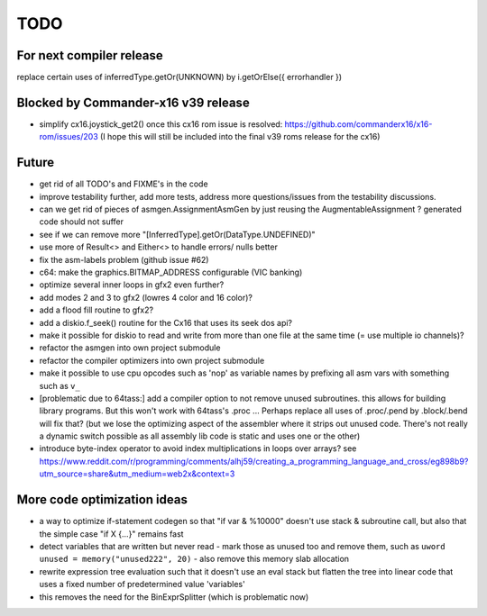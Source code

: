 TODO
====

For next compiler release
^^^^^^^^^^^^^^^^^^^^^^^^^
replace certain uses of inferredType.getOr(UNKNOWN) by i.getOrElse({ errorhandler })


Blocked by Commander-x16 v39 release
^^^^^^^^^^^^^^^^^^^^^^^^^^^^^^^^^^^^
- simplify cx16.joystick_get2() once this cx16 rom issue is resolved: https://github.com/commanderx16/x16-rom/issues/203
  (I hope this will still be included into the final v39 roms release for the cx16)


Future
^^^^^^
- get rid of all TODO's and FIXME's in the code
- improve testability further, add more tests, address more questions/issues from the testability discussions.
- can we get rid of pieces of asmgen.AssignmentAsmGen by just reusing the AugmentableAssignment ? generated code should not suffer
- see if we can remove more "[InferredType].getOr(DataType.UNDEFINED)"
- use more of Result<> and Either<> to handle errors/ nulls better
- fix the asm-labels problem (github issue #62)
- c64: make the graphics.BITMAP_ADDRESS configurable (VIC banking)
- optimize several inner loops in gfx2 even further?
- add modes 2 and 3 to gfx2 (lowres 4 color and 16 color)?
- add a flood fill routine to gfx2?
- add a diskio.f_seek() routine for the Cx16 that uses its seek dos api?
- make it possible for diskio to read and write from more than one file at the same time (= use multiple io channels)?
- refactor the asmgen into own project submodule
- refactor the compiler optimizers into own project submodule
- make it possible to use cpu opcodes such as 'nop' as variable names by prefixing all asm vars with something such as ``v_``
- [problematic due to 64tass:] add a compiler option to not remove unused subroutines. this allows for building library programs. But this won't work with 64tass's .proc ...
  Perhaps replace all uses of .proc/.pend by .block/.bend will fix that?
  (but we lose the optimizing aspect of the assembler where it strips out unused code.
  There's not really a dynamic switch possible as all assembly lib code is static and uses one or the other)
- introduce byte-index operator to avoid index multiplications in loops over arrays?
  see https://www.reddit.com/r/programming/comments/alhj59/creating_a_programming_language_and_cross/eg898b9?utm_source=share&utm_medium=web2x&context=3


More code optimization ideas
^^^^^^^^^^^^^^^^^^^^^^^^^^^^
- a way to optimize if-statement codegen so that "if var & %10000" doesn't use stack & subroutine call, but also that the simple case "if X {...}" remains fast
- detect variables that are written but never read - mark those as unused too and remove them, such as ``uword unused = memory("unused222", 20)`` - also remove this memory slab allocation
- rewrite expression tree evaluation such that it doesn't use an eval stack but flatten the tree into linear code that uses a fixed number of predetermined value 'variables'
- this removes the need for the BinExprSplitter (which is problematic now)
